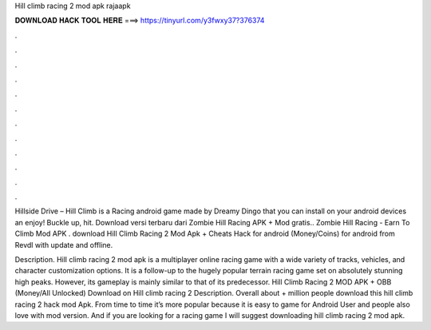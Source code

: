 Hill climb racing 2 mod apk rajaapk



𝐃𝐎𝐖𝐍𝐋𝐎𝐀𝐃 𝐇𝐀𝐂𝐊 𝐓𝐎𝐎𝐋 𝐇𝐄𝐑𝐄 ===> https://tinyurl.com/y3fwxy37?376374



.



.



.



.



.



.



.



.



.



.



.



.

Hillside Drive – Hill Climb is a Racing android game made by Dreamy Dingo that you can install on your android devices an enjoy! Buckle up, hit. Download versi terbaru dari Zombie Hill Racing APK + Mod gratis.. Zombie Hill Racing - Earn To Climb Mod APK . download Hill Climb Racing 2 Mod Apk + Cheats Hack for android (Money/Coins) for android from Revdl with update and offline.

Description. Hill climb racing 2 mod apk is a multiplayer online racing game with a wide variety of tracks, vehicles, and character customization options. It is a follow-up to the hugely popular terrain racing game set on absolutely stunning high peaks. However, its gameplay is mainly similar to that of its predecessor. Hill Climb Racing 2 MOD APK + OBB (Money/All Unlocked) Download on  Hill climb racing 2 Description. Overall about + million people download this hill climb racing 2 hack mod Apk. From time to time it’s more popular because it is easy to game for Android User and people also love with mod version. And if you are looking for a racing game I will suggest downloading hill climb racing 2 mod apk.
